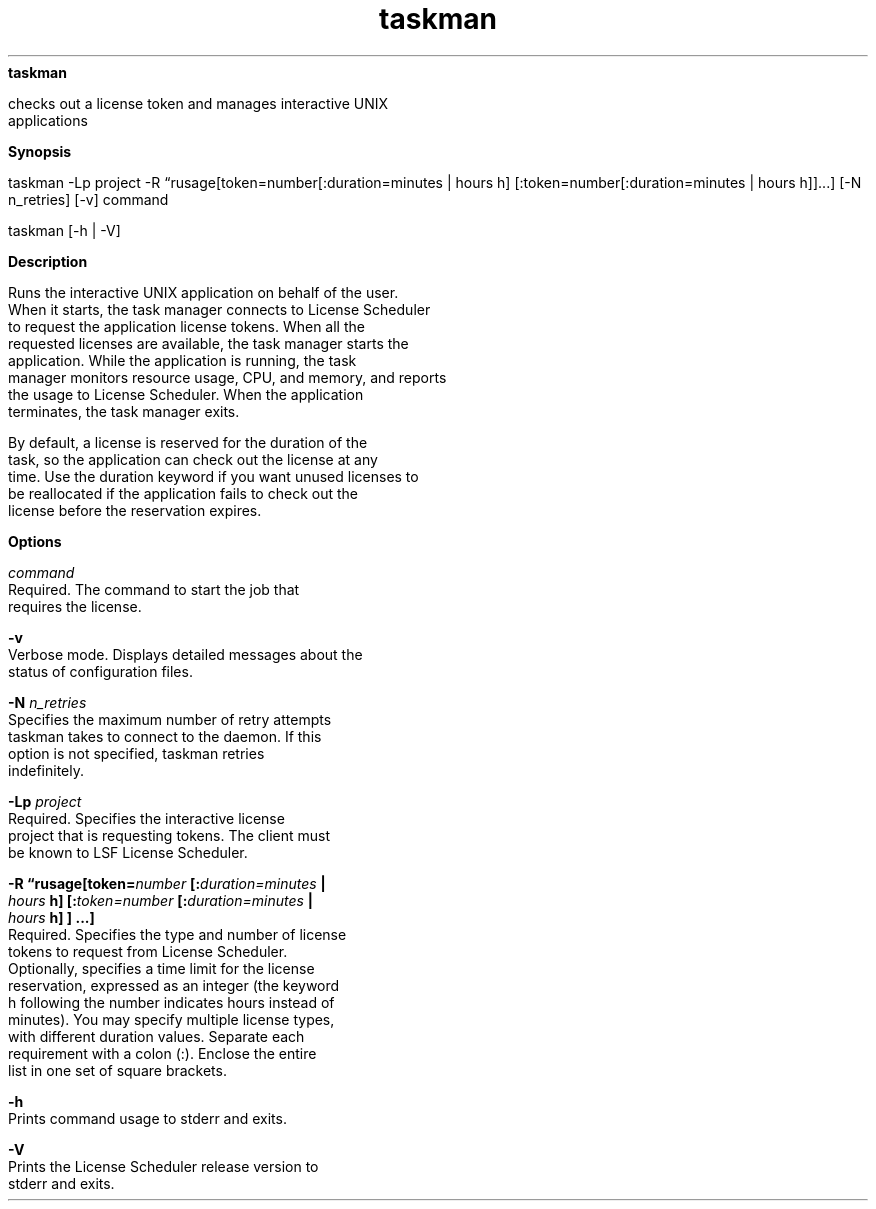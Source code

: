 
.ad l

.ll 72

.TH taskman 1 September 2009" "" "Platform LSF Version 7.0.6"
.nh
\fBtaskman\fR
.sp 2
   checks out a license token and manages interactive UNIX
   applications
.sp 2

.sp 2 .SH "Synopsis"
\fBSynopsis\fR
.sp 2
taskman -Lp project -R “rusage[token=number[:duration=minutes |
hours h] [:token=number[:duration=minutes | hours h]]...] [-N
n_retries] [-v] command
.sp 2
taskman [-h | -V]
.sp 2 .SH "Description"
\fBDescription\fR
.sp 2
   Runs the interactive UNIX application on behalf of the user.
   When it starts, the task manager connects to License Scheduler
   to request the application license tokens. When all the
   requested licenses are available, the task manager starts the
   application. While the application is running, the task
   manager monitors resource usage, CPU, and memory, and reports
   the usage to License Scheduler. When the application
   terminates, the task manager exits.
.sp 2
   By default, a license is reserved for the duration of the
   task, so the application can check out the license at any
   time. Use the duration keyword if you want unused licenses to
   be reallocated if the application fails to check out the
   license before the reservation expires.
.sp 2 .SH "Options"
\fBOptions\fR
.sp 2
   \fB\fIcommand\fB\fR
.br
               Required. The command to start the job that
               requires the license.
.sp 2
   \fB-v\fR
.br
               Verbose mode. Displays detailed messages about the
               status of configuration files.
.sp 2
   \fB-N \fIn_retries\fB\fR
.br
               Specifies the maximum number of retry attempts
               taskman takes to connect to the daemon. If this
               option is not specified, taskman retries
               indefinitely.
.sp 2
   \fB-Lp \fIproject\fB\fR
.br
               Required. Specifies the interactive license
               project that is requesting tokens. The client must
               be known to LSF License Scheduler.
.sp 2
   \fB-R “rusage[token=\fInumber\fB [:\fIduration=minutes\fB |
   \fIhours\fB h] [:\fItoken=number\fB [:\fIduration=minutes\fB |
   \fIhours\fB h] ] ...]\fR
.br
               Required. Specifies the type and number of license
               tokens to request from License Scheduler.
               Optionally, specifies a time limit for the license
               reservation, expressed as an integer (the keyword
               h following the number indicates hours instead of
               minutes). You may specify multiple license types,
               with different duration values. Separate each
               requirement with a colon (:). Enclose the entire
               list in one set of square brackets.
.sp 2
   \fB-h\fR
.br
               Prints command usage to stderr and exits.
.sp 2
   \fB-V\fR
.br
               Prints the License Scheduler release version to
               stderr and exits.
